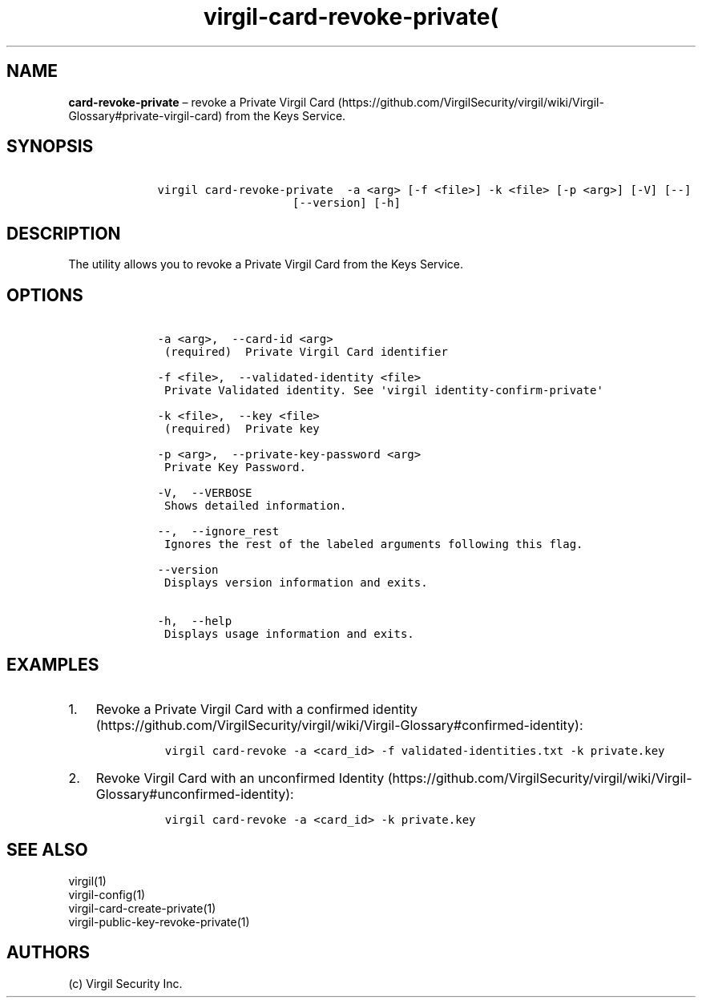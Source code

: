 .\" Automatically generated by Pandoc 1.17.1
.\"
.TH "virgil\-card\-revoke\-private(" "1" "June 14, 2016" "Virgil Security CLI (2.0.0)" "Virgil"
.hy
.SH NAME
.PP
\f[B]card\-revoke\-private\f[] \[en] revoke a Private Virgil
Card (https://github.com/VirgilSecurity/virgil/wiki/Virgil-Glossary#private-virgil-card)
from the Keys Service.
.SH SYNOPSIS
.IP
.nf
\f[C]
\ \ \ \ virgil\ card\-revoke\-private\ \ \-a\ <arg>\ [\-f\ <file>]\ \-k\ <file>\ [\-p\ <arg>]\ [\-V]\ [\-\-]
\ \ \ \ \ \ \ \ \ \ \ \ \ \ \ \ \ \ \ \ \ \ \ \ [\-\-version]\ [\-h]
\f[]
.fi
.SH DESCRIPTION
.PP
The utility allows you to revoke a Private Virgil Card from the Keys
Service.
.SH OPTIONS
.IP
.nf
\f[C]
\ \ \ \ \-a\ <arg>,\ \ \-\-card\-id\ <arg>
\ \ \ \ \ (required)\ \ Private\ Virgil\ Card\ identifier

\ \ \ \ \-f\ <file>,\ \ \-\-validated\-identity\ <file>
\ \ \ \ \ Private\ Validated\ identity.\ See\ \[aq]virgil\ identity\-confirm\-private\[aq]

\ \ \ \ \-k\ <file>,\ \ \-\-key\ <file>
\ \ \ \ \ (required)\ \ Private\ key

\ \ \ \ \-p\ <arg>,\ \ \-\-private\-key\-password\ <arg>
\ \ \ \ \ Private\ Key\ Password.

\ \ \ \ \-V,\ \ \-\-VERBOSE
\ \ \ \ \ Shows\ detailed\ information.

\ \ \ \ \-\-,\ \ \-\-ignore_rest
\ \ \ \ \ Ignores\ the\ rest\ of\ the\ labeled\ arguments\ following\ this\ flag.

\ \ \ \ \-\-version
\ \ \ \ \ Displays\ version\ information\ and\ exits.

\ \ \ \ \-h,\ \ \-\-help
\ \ \ \ \ Displays\ usage\ information\ and\ exits.
\f[]
.fi
.SH EXAMPLES
.IP "1." 3
Revoke a Private Virgil Card with a confirmed
identity (https://github.com/VirgilSecurity/virgil/wiki/Virgil-Glossary#confirmed-identity):
.RS 4
.IP
.nf
\f[C]
virgil\ card\-revoke\ \-a\ <card_id>\ \-f\ validated\-identities.txt\ \-k\ private.key
\f[]
.fi
.RE
.IP "2." 3
Revoke Virgil Card with an unconfirmed
Identity (https://github.com/VirgilSecurity/virgil/wiki/Virgil-Glossary#unconfirmed-identity):
.RS 4
.IP
.nf
\f[C]
virgil\ card\-revoke\ \-a\ <card_id>\ \-k\ private.key
\f[]
.fi
.RE
.SH SEE ALSO
.PP
virgil(1)
.PD 0
.P
.PD
virgil\-config(1)
.PD 0
.P
.PD
virgil\-card\-create\-private(1)
.PD 0
.P
.PD
virgil\-public\-key\-revoke\-private(1)
.SH AUTHORS
(c) Virgil Security Inc.
